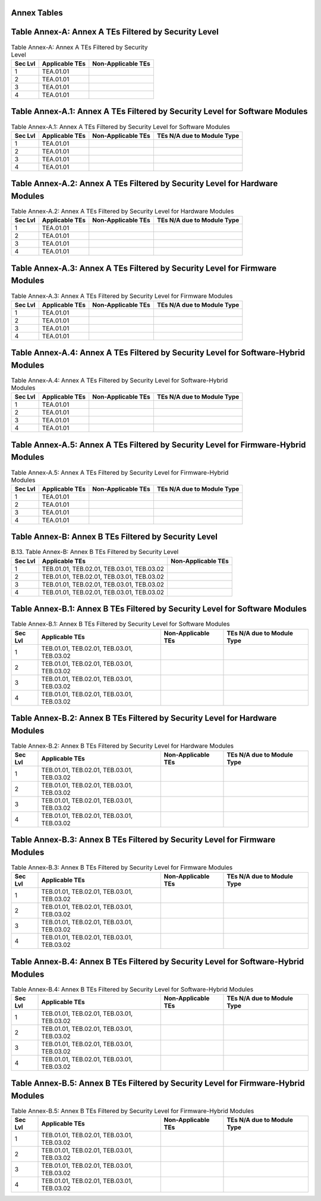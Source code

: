 Annex Tables 
===============

Table Annex-A: Annex A TEs Filtered by Security Level
=====================================================

.. table:: Table Annex-A: Annex A TEs Filtered by Security Level

   +---------+------------------------------+------------------------------+
   | Sec Lvl | Applicable TEs               | Non-Applicable TEs           |
   +=========+==============================+==============================+
   | 1       | TEA.01.01                    |                              |
   +---------+------------------------------+------------------------------+
   | 2       | TEA.01.01                    |                              |
   +---------+------------------------------+------------------------------+
   | 3       | TEA.01.01                    |                              |
   +---------+------------------------------+------------------------------+
   | 4       | TEA.01.01                    |                              |
   +---------+------------------------------+------------------------------+

Table Annex-A.1: Annex A TEs Filtered by Security Level for Software Modules
============================================================================

.. table:: Table Annex-A.1: Annex A TEs Filtered by Security Level for Software Modules

   +---------+-----------------------+-----------------------+----------------------------+
   | Sec Lvl | Applicable TEs        | Non-Applicable TEs    | TEs N/A due to Module Type |
   +=========+=======================+=======================+============================+
   | 1       | TEA.01.01             |                       |                            |
   +---------+-----------------------+-----------------------+----------------------------+
   | 2       | TEA.01.01             |                       |                            |
   +---------+-----------------------+-----------------------+----------------------------+
   | 3       | TEA.01.01             |                       |                            |
   +---------+-----------------------+-----------------------+----------------------------+
   | 4       | TEA.01.01             |                       |                            |
   +---------+-----------------------+-----------------------+----------------------------+

Table Annex-A.2: Annex A TEs Filtered by Security Level for Hardware Modules
============================================================================

.. table:: Table Annex-A.2: Annex A TEs Filtered by Security Level for Hardware Modules

   +---------+-----------------------+-----------------------+----------------------------+
   | Sec Lvl | Applicable TEs        | Non-Applicable TEs    | TEs N/A due to Module Type |
   +=========+=======================+=======================+============================+
   | 1       | TEA.01.01             |                       |                            |
   +---------+-----------------------+-----------------------+----------------------------+
   | 2       | TEA.01.01             |                       |                            |
   +---------+-----------------------+-----------------------+----------------------------+
   | 3       | TEA.01.01             |                       |                            |
   +---------+-----------------------+-----------------------+----------------------------+
   | 4       | TEA.01.01             |                       |                            |
   +---------+-----------------------+-----------------------+----------------------------+

Table Annex-A.3: Annex A TEs Filtered by Security Level for Firmware Modules
============================================================================

.. table:: Table Annex-A.3: Annex A TEs Filtered by Security Level for Firmware Modules

   +---------+-----------------------+-----------------------+----------------------------+
   | Sec Lvl | Applicable TEs        | Non-Applicable TEs    | TEs N/A due to Module Type |
   +=========+=======================+=======================+============================+
   | 1       | TEA.01.01             |                       |                            |
   +---------+-----------------------+-----------------------+----------------------------+
   | 2       | TEA.01.01             |                       |                            |
   +---------+-----------------------+-----------------------+----------------------------+
   | 3       | TEA.01.01             |                       |                            |
   +---------+-----------------------+-----------------------+----------------------------+
   | 4       | TEA.01.01             |                       |                            |
   +---------+-----------------------+-----------------------+----------------------------+

Table Annex-A.4: Annex A TEs Filtered by Security Level for Software-Hybrid Modules
===================================================================================

.. table:: Table Annex-A.4: Annex A TEs Filtered by Security Level for Software-Hybrid Modules

   +---------+-----------------------+-----------------------+----------------------------+
   | Sec Lvl | Applicable TEs        | Non-Applicable TEs    | TEs N/A due to Module Type |
   +=========+=======================+=======================+============================+
   | 1       | TEA.01.01             |                       |                            |
   +---------+-----------------------+-----------------------+----------------------------+
   | 2       | TEA.01.01             |                       |                            |
   +---------+-----------------------+-----------------------+----------------------------+
   | 3       | TEA.01.01             |                       |                            |
   +---------+-----------------------+-----------------------+----------------------------+
   | 4       | TEA.01.01             |                       |                            |
   +---------+-----------------------+-----------------------+----------------------------+

Table Annex-A.5: Annex A TEs Filtered by Security Level for Firmware-Hybrid Modules
===================================================================================

.. table:: Table Annex-A.5: Annex A TEs Filtered by Security Level for Firmware-Hybrid Modules

   +---------+-----------------------+--------------------+----------------------------+
   | Sec Lvl | Applicable TEs        | Non-Applicable TEs | TEs N/A due to Module Type |
   +=========+=======================+====================+============================+
   | 1       | TEA.01.01             |                    |                            |
   +---------+-----------------------+--------------------+----------------------------+
   | 2       | TEA.01.01             |                    |                            |
   +---------+-----------------------+--------------------+----------------------------+
   | 3       | TEA.01.01             |                    |                            |
   +---------+-----------------------+--------------------+----------------------------+
   | 4       | TEA.01.01             |                    |                            |
   +---------+-----------------------+--------------------+----------------------------+

Table Annex-B: Annex B TEs Filtered by Security Level
=====================================================

.. table:: B.13. Table Annex-B: Annex B TEs Filtered by Security Level

   +---------+--------------------------------------------+------------------------------+
   | Sec Lvl | Applicable TEs                             | Non-Applicable TEs           |
   +=========+============================================+==============================+
   | 1       | TEB.01.01, TEB.02.01, TEB.03.01, TEB.03.02 |                              |
   +---------+--------------------------------------------+------------------------------+
   | 2       | TEB.01.01, TEB.02.01, TEB.03.01, TEB.03.02 |                              |
   +---------+--------------------------------------------+------------------------------+
   | 3       | TEB.01.01, TEB.02.01, TEB.03.01, TEB.03.02 |                              |
   +---------+--------------------------------------------+------------------------------+
   | 4       | TEB.01.01, TEB.02.01, TEB.03.01, TEB.03.02 |                              |
   +---------+--------------------------------------------+------------------------------+

Table Annex-B.1: Annex B TEs Filtered by Security Level for Software Modules
============================================================================

.. table:: Table Annex-B.1: Annex B TEs Filtered by Security Level for Software Modules

   +---------+--------------------------------------------+-----------------------+----------------------------+
   | Sec Lvl | Applicable TEs                             | Non-Applicable TEs    | TEs N/A due to Module Type |
   +=========+============================================+=======================+============================+
   | 1       | TEB.01.01, TEB.02.01, TEB.03.01, TEB.03.02 |                       |                            |
   +---------+--------------------------------------------+-----------------------+----------------------------+
   | 2       | TEB.01.01, TEB.02.01, TEB.03.01, TEB.03.02 |                       |                            |
   +---------+--------------------------------------------+-----------------------+----------------------------+
   | 3       | TEB.01.01, TEB.02.01, TEB.03.01, TEB.03.02 |                       |                            |
   +---------+--------------------------------------------+-----------------------+----------------------------+
   | 4       | TEB.01.01, TEB.02.01, TEB.03.01, TEB.03.02 |                       |                            |
   +---------+--------------------------------------------+-----------------------+----------------------------+

Table Annex-B.2: Annex B TEs Filtered by Security Level for Hardware Modules
============================================================================

.. table:: Table Annex-B.2: Annex B TEs Filtered by Security Level for Hardware Modules

   +---------+--------------------------------------------+--------------------+----------------------------+
   | Sec Lvl | Applicable TEs                             | Non-Applicable TEs | TEs N/A due to Module Type |
   +=========+============================================+====================+============================+
   | 1       | TEB.01.01, TEB.02.01, TEB.03.01, TEB.03.02 |                    |                            |
   +---------+--------------------------------------------+--------------------+----------------------------+
   | 2       | TEB.01.01, TEB.02.01, TEB.03.01, TEB.03.02 |                    |                            |
   +---------+--------------------------------------------+--------------------+----------------------------+
   | 3       | TEB.01.01, TEB.02.01, TEB.03.01, TEB.03.02 |                    |                            |
   +---------+--------------------------------------------+--------------------+----------------------------+
   | 4       | TEB.01.01, TEB.02.01, TEB.03.01, TEB.03.02 |                    |                            |
   +---------+--------------------------------------------+--------------------+----------------------------+

Table Annex-B.3: Annex B TEs Filtered by Security Level for Firmware Modules
============================================================================

.. table:: Table Annex-B.3: Annex B TEs Filtered by Security Level for Firmware Modules

   +---------+--------------------------------------------+--------------------+----------------------------+
   | Sec Lvl | Applicable TEs                             | Non-Applicable TEs | TEs N/A due to Module Type |
   +=========+============================================+====================+============================+
   | 1       | TEB.01.01, TEB.02.01, TEB.03.01, TEB.03.02 |                    |                            |
   +---------+--------------------------------------------+--------------------+----------------------------+
   | 2       | TEB.01.01, TEB.02.01, TEB.03.01, TEB.03.02 |                    |                            |
   +---------+--------------------------------------------+--------------------+----------------------------+
   | 3       | TEB.01.01, TEB.02.01, TEB.03.01, TEB.03.02 |                    |                            |
   +---------+--------------------------------------------+--------------------+----------------------------+
   | 4       | TEB.01.01, TEB.02.01, TEB.03.01, TEB.03.02 |                    |                            |
   +---------+--------------------------------------------+--------------------+----------------------------+

Table Annex-B.4: Annex B TEs Filtered by Security Level for Software-Hybrid Modules
===================================================================================

.. table:: Table Annex-B.4: Annex B TEs Filtered by Security Level for Software-Hybrid Modules

   +---------+--------------------------------------------+--------------------+----------------------------+
   | Sec Lvl | Applicable TEs                             | Non-Applicable TEs | TEs N/A due to Module Type |
   +=========+============================================+====================+============================+
   | 1       | TEB.01.01, TEB.02.01, TEB.03.01, TEB.03.02 |                    |                            |
   +---------+--------------------------------------------+--------------------+----------------------------+
   | 2       | TEB.01.01, TEB.02.01, TEB.03.01, TEB.03.02 |                    |                            |
   +---------+--------------------------------------------+--------------------+----------------------------+
   | 3       | TEB.01.01, TEB.02.01, TEB.03.01, TEB.03.02 |                    |                            |
   +---------+--------------------------------------------+--------------------+----------------------------+
   | 4       | TEB.01.01, TEB.02.01, TEB.03.01, TEB.03.02 |                    |                            |
   +---------+--------------------------------------------+--------------------+----------------------------+

Table Annex-B.5: Annex B TEs Filtered by Security Level for Firmware-Hybrid Modules
===================================================================================

.. table:: Table Annex-B.5: Annex B TEs Filtered by Security Level for Firmware-Hybrid Modules

   +---------+--------------------------------------------+--------------------+----------------------------+
   | Sec Lvl | Applicable TEs                             | Non-Applicable TEs | TEs N/A due to Module Type |
   +=========+============================================+====================+============================+
   | 1       | TEB.01.01, TEB.02.01, TEB.03.01, TEB.03.02 |                    |                            |
   +---------+--------------------------------------------+--------------------+----------------------------+
   | 2       | TEB.01.01, TEB.02.01, TEB.03.01, TEB.03.02 |                    |                            |
   +---------+--------------------------------------------+--------------------+----------------------------+
   | 3       | TEB.01.01, TEB.02.01, TEB.03.01, TEB.03.02 |                    |                            |
   +---------+--------------------------------------------+--------------------+----------------------------+
   | 4       | TEB.01.01, TEB.02.01, TEB.03.01, TEB.03.02 |                    |                            |
   +---------+--------------------------------------------+--------------------+----------------------------+


